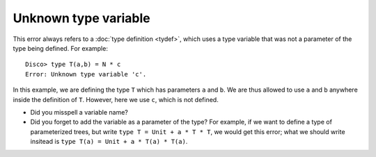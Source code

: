 Unknown type variable
=====================

This error always refers to a :doc:`type definition <tydef>`, which
uses a type variable that was not a parameter of the type being
defined.  For example:

::

   Disco> type T(a,b) = N * c
   Error: Unknown type variable 'c'.

In this example, we are defining the type ``T`` which has parameters
``a`` and ``b``.  We are thus allowed to use ``a`` and ``b`` anywhere
inside the definition of ``T``.  However, here we use ``c``, which is
not defined.

- Did you misspell a variable name?

- Did you forget to add the variable as a parameter of the type?  For
  example, if we want to define a type of parameterized trees, but write
  ``type T = Unit + a * T * T``, we would get this error; what we
  should write insitead is ``type T(a) = Unit + a * T(a) * T(a)``.
